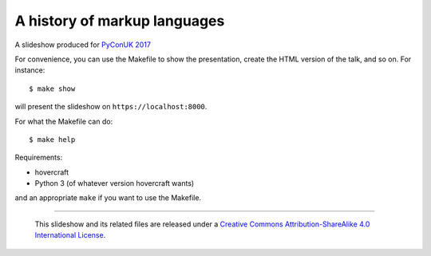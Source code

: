 A history of markup languages
=============================

A slideshow produced for `PyConUK 2017`_

.. _`PyConUK 2017`: http://2017.pyconuk.org/
.. _CamPUG: https://www.meetup.com/CamPUG/

For convenience, you can use the Makefile to show the presentation, create the
HTML version of the talk, and so on. For instance::

  $ make show

will present the slideshow on ``https://localhost:8000``.

For what the Makefile can do::

  $ make help

Requirements:

* hovercraft
* Python 3 (of whatever version hovercraft wants)

and an appropriate ``make`` if you want to use the Makefile.

--------

  |cc-attr-sharealike|

  This slideshow and its related files are released under a `Creative Commons
  Attribution-ShareAlike 4.0 International License`_.

.. |cc-attr-sharealike| image:: cc-attribution-sharealike-88x31.png
   :alt: CC-Attribution-ShareAlike image

.. _`Creative Commons Attribution-ShareAlike 4.0 International License`: http://creativecommons.org/licenses/by-sa/4.0/

.. vim: set filetype=rst tabstop=8 softtabstop=2 shiftwidth=2 expandtab:

